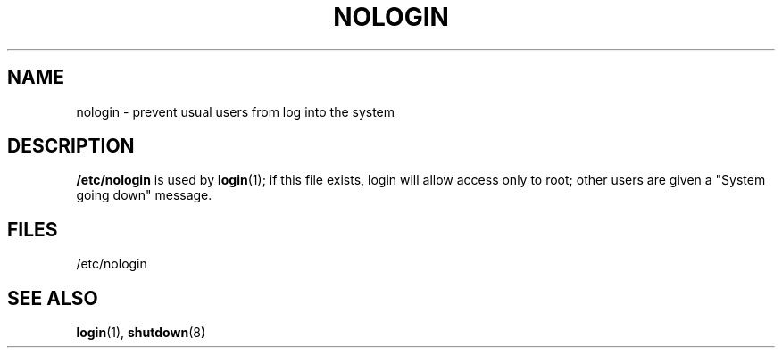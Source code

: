 .\" Copyright (c) 1993 Michael Haardt (u31b3hs@pool.informatik.rwth-aachen.de), Fri Apr  2 11:32:09 MET DST 1993
.\"
.\" This is free documentation; you can redistribute it and/or
.\" modify it under the terms of the GNU General Public License as
.\" published by the Free Software Foundation; either version 2 of
.\" the License, or (at your option) any later version.
.\"
.\" The GNU General Public License's references to "object code"
.\" and "executables" are to be interpreted as the output of any
.\" document formatting or typesetting system, including
.\" intermediate and printed output.
.\"
.\" This manual is distributed in the hope that it will be useful,
.\" but WITHOUT ANY WARRANTY; without even the implied warranty of
.\" MERCHANTABILITY or FITNESS FOR A PARTICULAR PURPOSE.  See the
.\" GNU General Public License for more details.
.\"
.\" You should have received a copy of the GNU General Public
.\" License along with this manual; if not, write to the Free
.\" Software Foundation, Inc., 675 Mass Ave, Cambridge, MA 02139,
.\" USA.
.\"
.\" Modified Sun Jul 25 11:06:34 1993 by Rik Faith (faith@cs.unc.edu)
.TH NOLOGIN 5 "December 29 1992" "Linux" "Linux Programmer's Manual"
.SH NAME
nologin \- prevent usual users from log into the system
.SH DESCRIPTION
\fB/etc/nologin\fP is used by
.BR login (1);
if this file exists, login will allow access only to root; other users are
given a "System going down" message.
.SH FILES
/etc/nologin
.SH "SEE ALSO"
.BR login "(1), " shutdown (8)
